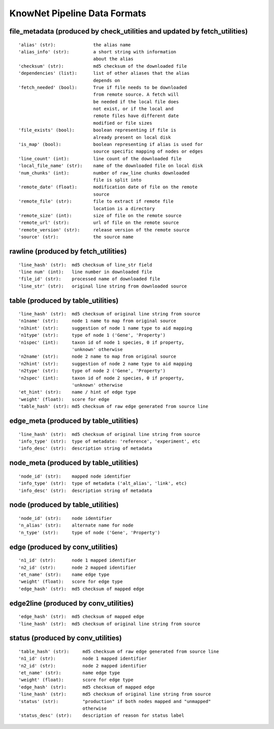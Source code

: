.. _formats-ref:

KnowNet Pipeline Data Formats
*****************************

.. _file-metadata-label:

file_metadata (produced by check_utilities and updated by fetch_utilities)
--------------------------------------------------------------------------
::

    'alias' (str):              the alias name
    'alias_info' (str):         a short string with information
                                about the alias
    'checksum' (str):           md5 checksum of the downloaded file
    'dependencies' (list):      list of other aliases that the alias
                                depends on
    'fetch_needed' (bool):      True if file needs to be downloaded
                                from remote source. A fetch will
                                be needed if the local file does
                                not exist, or if the local and
                                remote files have different date
                                modified or file sizes
    'file_exists' (bool):       boolean representing if file is
                                already present on local disk
    'is_map' (bool):            boolean representing if alias is used for
                                source specific mapping of nodes or edges
    'line_count' (int):         line count of the downloaded file
    'local_file_name' (str):    name of the downloaded file on local disk
    'num_chunks' (int):         number of raw_line chunks downloaded
                                file is split into
    'remote_date' (float):      modification date of file on the remote
                                source
    'remote_file' (str):        file to extract if remote file
                                location is a directory
    'remote_size' (int):        size of file on the remote source
    'remote_url' (str):         url of file on the remote source
    'remote_version' (str):     release version of the remote source
    'source' (str):             the source name

rawline (produced by fetch_utilities)
-------------------------------------
::

    'line_hash' (str):  md5 checksum of line_str field
    'line num' (int):   line number in downloaded file
    'file_id' (str):    processed name of downloaded file
    'line_str' (str):   original line string from downloaded source

table (produced by table_utilities)
-----------------------------------
::

    'line_hash' (str):  md5 checksum of original line string from source
    'n1name' (str):     node 1 name to map from original source
    'n1hint' (str):     suggestion of node 1 name type to aid mapping
    'n1type' (str):     type of node 1 ('Gene', 'Property')
    'n1spec' (int):     taxon id of node 1 species, 0 if property, 
                        'unknown' otherwise
    'n2name' (str):     node 2 name to map from original source
    'n2hint' (str):     suggestion of node 2 name type to aid mapping
    'n2type' (str):     type of node 2 ('Gene', 'Property')
    'n2spec' (int):     taxon id of node 2 species, 0 if property, 
                        'unknown' otherwise
    'et_hint' (str):    name / hint of edge type
    'weight' (float):   score for edge
    'table_hash' (str): md5 checksum of raw edge generated from source line

edge_meta (produced by table_utilities)
---------------------------------------
::

    'line_hash' (str):  md5 checksum of original line string from source
    'info_type' (str):  type of metadate: 'reference', 'experiment', etc
    'info_desc' (str):  description string of metadata

node_meta (produced by table_utilities)
---------------------------------------
::

    'node_id' (str):    mapped node identifier
    'info_type' (str):  type of metadata ('alt_alias', 'link', etc)
    'info_desc' (str):  description string of metadata

node (produced by table_utilities)
----------------------------------
::

    'node_id' (str):    node identifier
    'n_alias' (str):    alternate name for node
    'n_type' (str):     type of node ('Gene', 'Property')

edge (produced by conv_utilities)
---------------------------------
::

    'n1_id' (str):      node 1 mapped identifier
    'n2_id' (str):      node 2 mapped identifier
    'et_name' (str):    name edge type
    'weight' (float):   score for edge type
    'edge_hash' (str):  md5 checksum of mapped edge

edge2line (produced by conv_utilities)
--------------------------------------
::

    'edge_hash' (str):  md5 checksum of mapped edge
    'line_hash' (str):  md5 checksum of original line string from source


status (produced by conv_utilities)
-----------------------------------
::

    'table_hash' (str):     md5 checksum of raw edge generated from source line
    'n1_id' (str):          node 1 mapped identifier
    'n2_id' (str):          node 2 mapped identifier
    'et_name' (str):        name edge type
    'weight' (float):       score for edge type
    'edge_hash' (str):      md5 checksum of mapped edge
    'line_hash' (str):      md5 checksum of original line string from source
    'status' (str):         "production" if both nodes mapped and "unmapped" 
                            otherwise
    'status_desc' (str):    description of reason for status label
